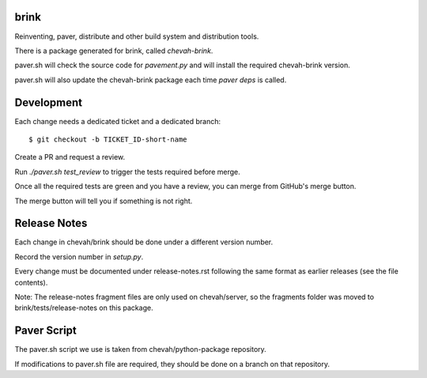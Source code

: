 brink
=====

Reinventing, paver, distribute and other build system and distribution tools.

There is a package generated for brink, called `chevah-brink`.

paver.sh will check the source code for `pavement.py` and will install the
required chevah-brink version.

paver.sh will also update the chevah-brink package each time `paver deps` is
called.


Development
===========

Each change needs a dedicated ticket and a dedicated branch::

    $ git checkout -b TICKET_ID-short-name

Create a PR and request a review.

Run `./paver.sh test_review` to trigger the tests required before merge.

Once all the required tests are green and you have a review,
you can merge from GitHub's merge button.

The merge button will tell you if something is not right.


Release Notes
=============

Each change in chevah/brink should be done under a different version number.

Record the version number in `setup.py`.

Every change must be documented under release-notes.rst following the same
format as earlier releases (see the file contents).

Note: The release-notes fragment files are only used on chevah/server, so the
fragments folder was moved to brink/tests/release-notes on this package.


Paver Script
============

The paver.sh script we use is taken from chevah/python-package repository.

If modifications to paver.sh file are required, they should be done on a
branch on that repository.
